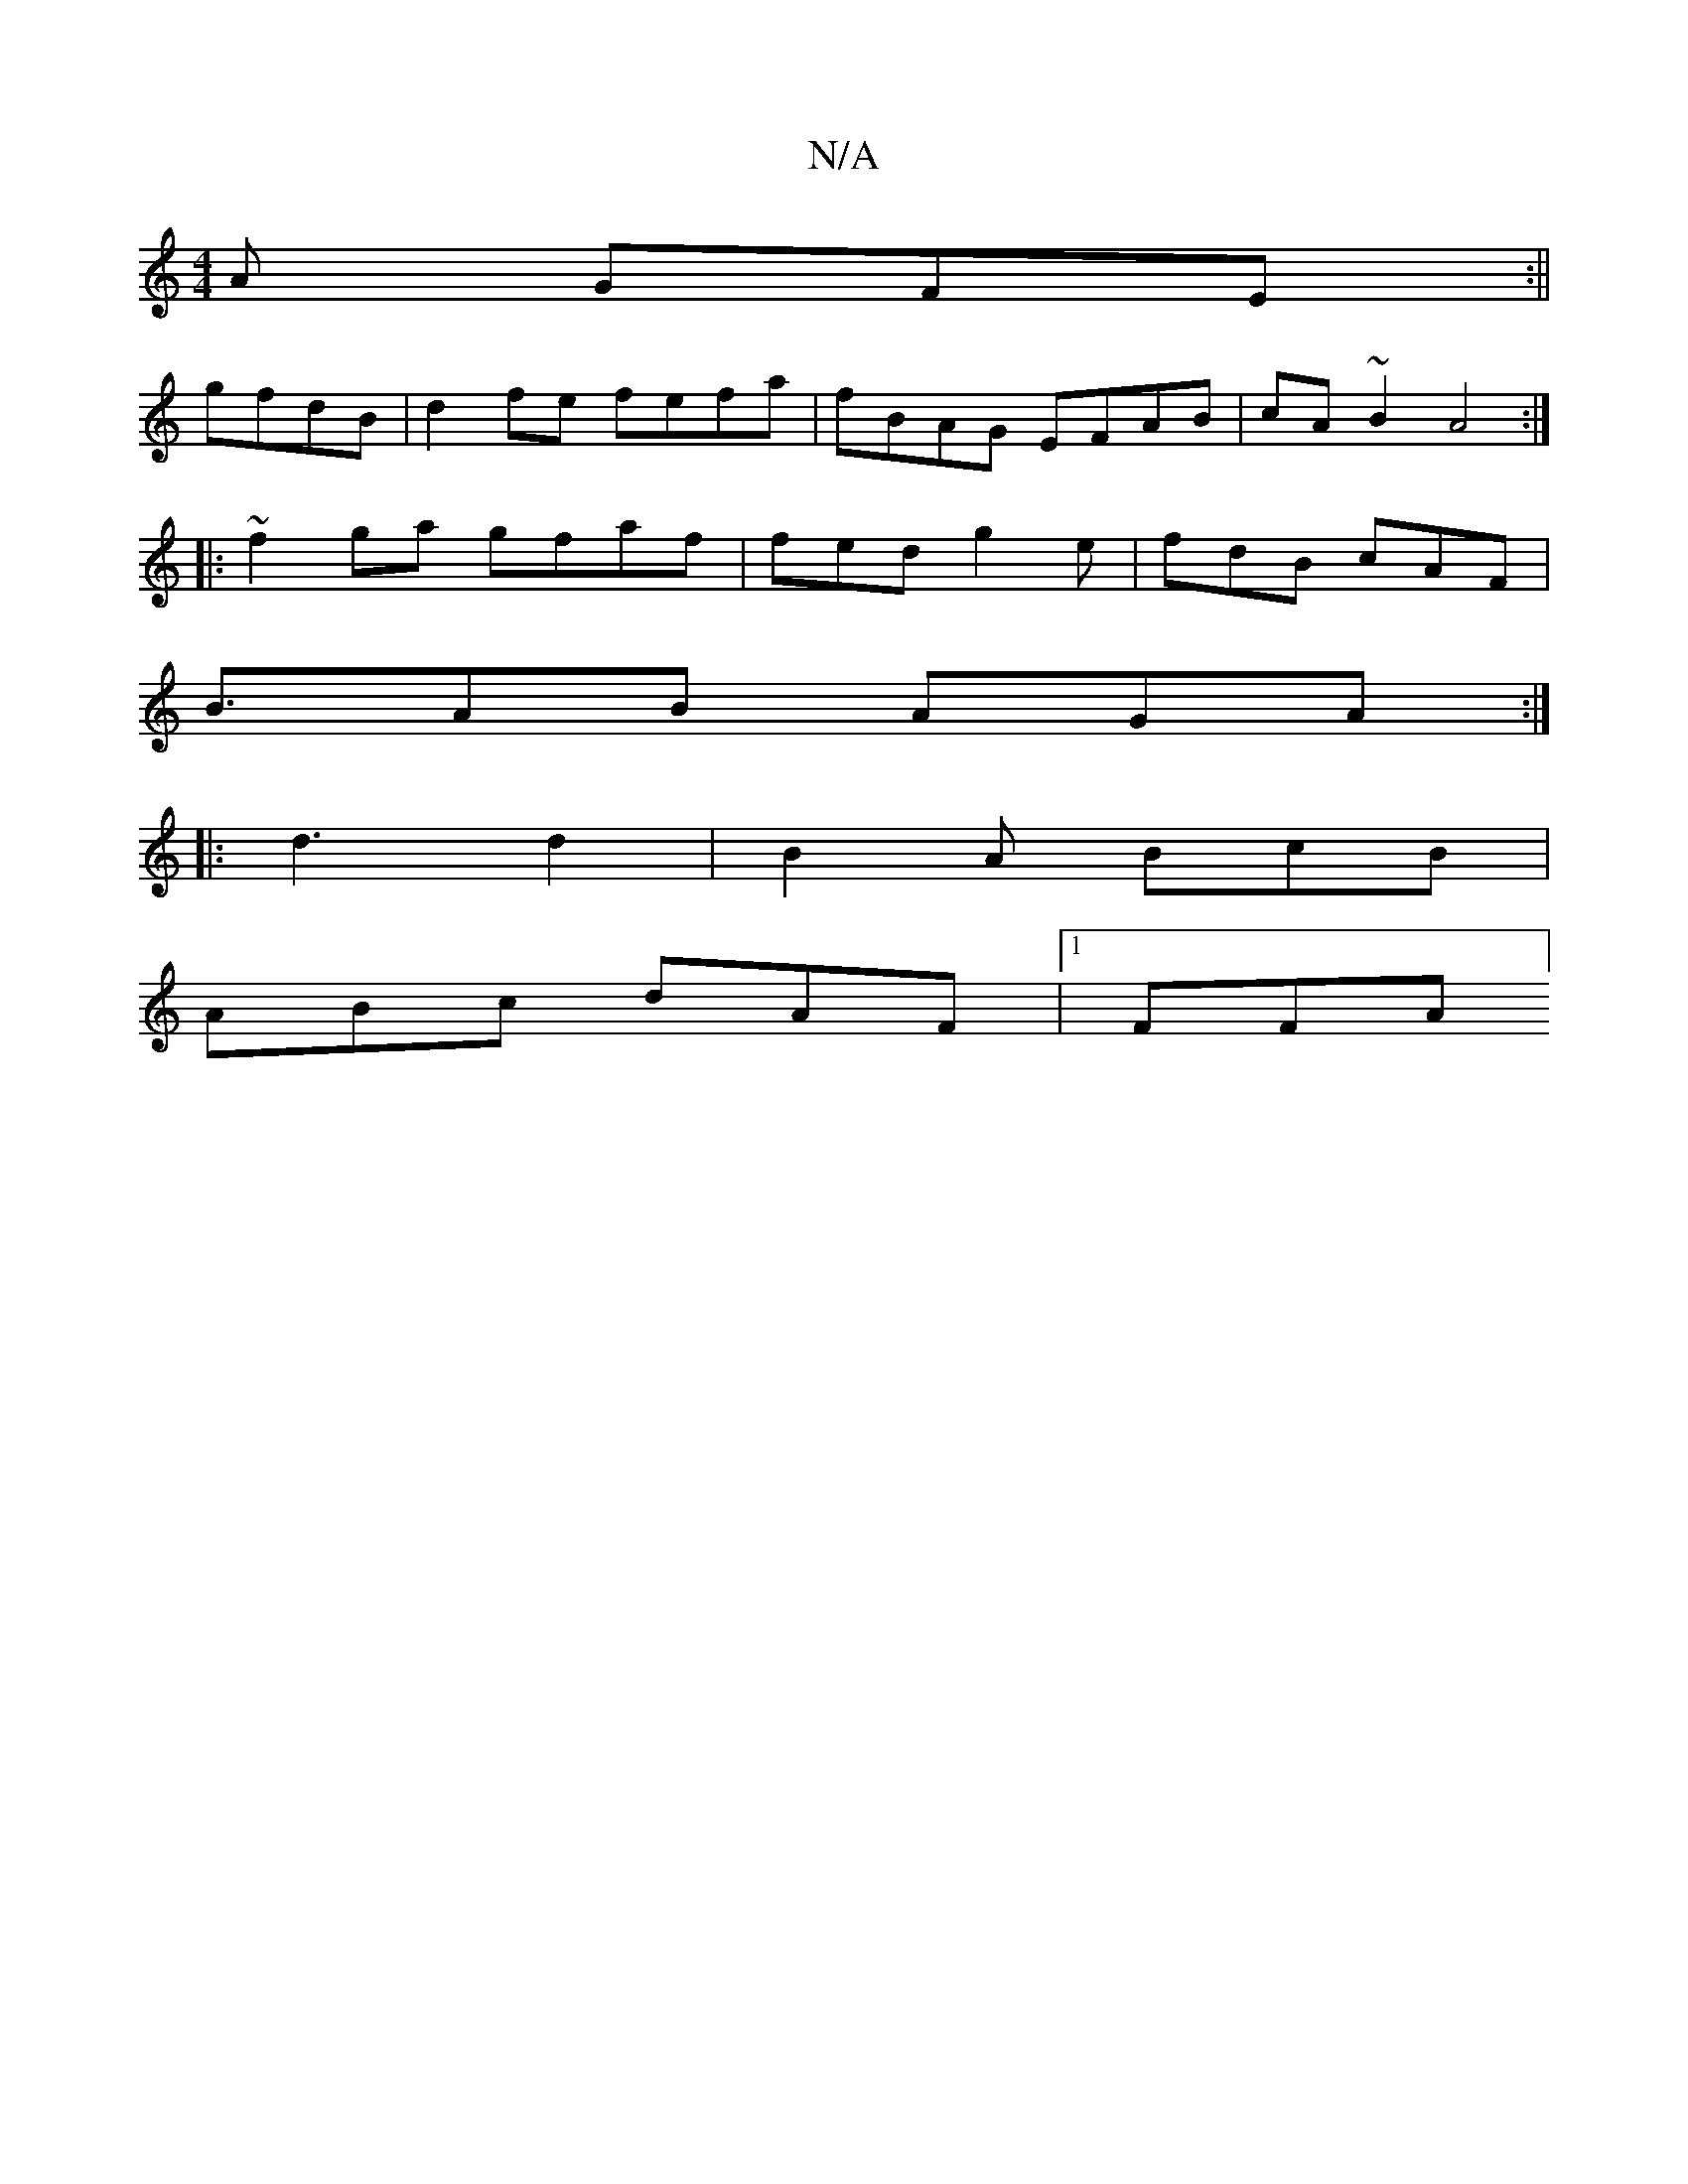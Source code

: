 X:1
T:N/A
M:4/4
R:N/A
K:Cmajor
A GFE:||
gfdB | d2 fe fefa|fBAG EFAB|cA~B2 A4 :|
|:~f2 ga gfaf | fed g2e|fdB cAF|
B3/2AB AGA:|
|: d3 d2 |B2A BcB|
ABc dAF|1 FFA ]

|:Bc def gef|
Bd=c d2Bc|ABAB e/dd | baa ~g2d cAe|Adc gdf|g2Bd’2gbe2 |